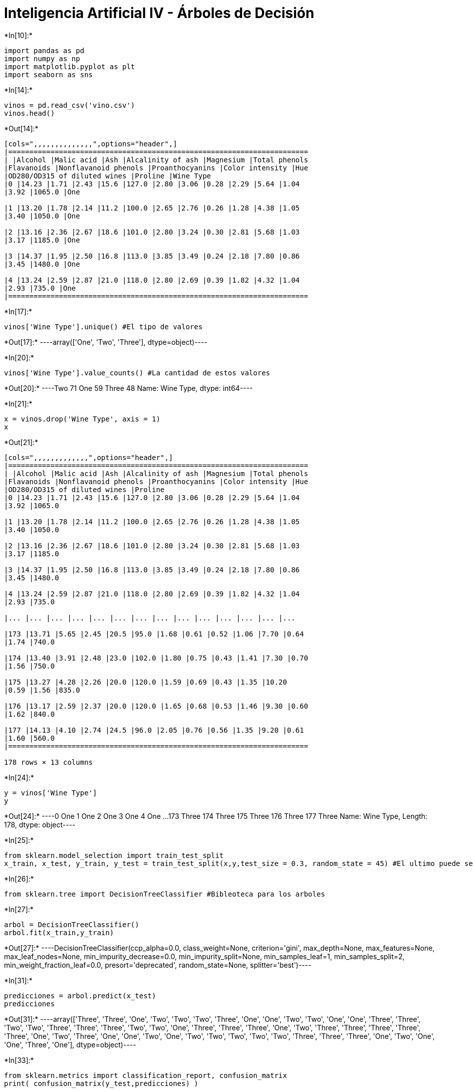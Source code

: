 = Inteligencia Artificial IV - Árboles de Decisión


+*In[10]:*+
[source, ipython3]
----
import pandas as pd
import numpy as np
import matplotlib.pyplot as plt
import seaborn as sns
----


+*In[14]:*+
[source, ipython3]
----
vinos = pd.read_csv('vino.csv')
vinos.head()
----


+*Out[14]:*+
----
[cols=",,,,,,,,,,,,,,",options="header",]
|=======================================================================
| |Alcohol |Malic acid |Ash |Alcalinity of ash |Magnesium |Total phenols
|Flavanoids |Nonflavanoid phenols |Proanthocyanins |Color intensity |Hue
|OD280/OD315 of diluted wines |Proline |Wine Type
|0 |14.23 |1.71 |2.43 |15.6 |127.0 |2.80 |3.06 |0.28 |2.29 |5.64 |1.04
|3.92 |1065.0 |One

|1 |13.20 |1.78 |2.14 |11.2 |100.0 |2.65 |2.76 |0.26 |1.28 |4.38 |1.05
|3.40 |1050.0 |One

|2 |13.16 |2.36 |2.67 |18.6 |101.0 |2.80 |3.24 |0.30 |2.81 |5.68 |1.03
|3.17 |1185.0 |One

|3 |14.37 |1.95 |2.50 |16.8 |113.0 |3.85 |3.49 |0.24 |2.18 |7.80 |0.86
|3.45 |1480.0 |One

|4 |13.24 |2.59 |2.87 |21.0 |118.0 |2.80 |2.69 |0.39 |1.82 |4.32 |1.04
|2.93 |735.0 |One
|=======================================================================
----


+*In[17]:*+
[source, ipython3]
----
vinos['Wine Type'].unique() #El tipo de valores
----


+*Out[17]:*+
----array(['One', 'Two', 'Three'], dtype=object)----


+*In[20]:*+
[source, ipython3]
----
vinos['Wine Type'].value_counts() #La cantidad de estos valores
----


+*Out[20]:*+
----Two      71
One      59
Three    48
Name: Wine Type, dtype: int64----


+*In[21]:*+
[source, ipython3]
----
x = vinos.drop('Wine Type', axis = 1)
x
----


+*Out[21]:*+
----
[cols=",,,,,,,,,,,,,",options="header",]
|=======================================================================
| |Alcohol |Malic acid |Ash |Alcalinity of ash |Magnesium |Total phenols
|Flavanoids |Nonflavanoid phenols |Proanthocyanins |Color intensity |Hue
|OD280/OD315 of diluted wines |Proline
|0 |14.23 |1.71 |2.43 |15.6 |127.0 |2.80 |3.06 |0.28 |2.29 |5.64 |1.04
|3.92 |1065.0

|1 |13.20 |1.78 |2.14 |11.2 |100.0 |2.65 |2.76 |0.26 |1.28 |4.38 |1.05
|3.40 |1050.0

|2 |13.16 |2.36 |2.67 |18.6 |101.0 |2.80 |3.24 |0.30 |2.81 |5.68 |1.03
|3.17 |1185.0

|3 |14.37 |1.95 |2.50 |16.8 |113.0 |3.85 |3.49 |0.24 |2.18 |7.80 |0.86
|3.45 |1480.0

|4 |13.24 |2.59 |2.87 |21.0 |118.0 |2.80 |2.69 |0.39 |1.82 |4.32 |1.04
|2.93 |735.0

|... |... |... |... |... |... |... |... |... |... |... |... |... |...

|173 |13.71 |5.65 |2.45 |20.5 |95.0 |1.68 |0.61 |0.52 |1.06 |7.70 |0.64
|1.74 |740.0

|174 |13.40 |3.91 |2.48 |23.0 |102.0 |1.80 |0.75 |0.43 |1.41 |7.30 |0.70
|1.56 |750.0

|175 |13.27 |4.28 |2.26 |20.0 |120.0 |1.59 |0.69 |0.43 |1.35 |10.20
|0.59 |1.56 |835.0

|176 |13.17 |2.59 |2.37 |20.0 |120.0 |1.65 |0.68 |0.53 |1.46 |9.30 |0.60
|1.62 |840.0

|177 |14.13 |4.10 |2.74 |24.5 |96.0 |2.05 |0.76 |0.56 |1.35 |9.20 |0.61
|1.60 |560.0
|=======================================================================

178 rows × 13 columns
----


+*In[24]:*+
[source, ipython3]
----
y = vinos['Wine Type']
y
----


+*Out[24]:*+
----0        One
1        One
2        One
3        One
4        One
       ...  
173    Three
174    Three
175    Three
176    Three
177    Three
Name: Wine Type, Length: 178, dtype: object----


+*In[25]:*+
[source, ipython3]
----
from sklearn.model_selection import train_test_split
x_train, x_test, y_train, y_test = train_test_split(x,y,test_size = 0.3, random_state = 45) #El ultimo puede ser cualquiera
----


+*In[26]:*+
[source, ipython3]
----
from sklearn.tree import DecisionTreeClassifier #Bibleoteca para los arboles
----


+*In[27]:*+
[source, ipython3]
----
arbol = DecisionTreeClassifier()
arbol.fit(x_train,y_train)
----


+*Out[27]:*+
----DecisionTreeClassifier(ccp_alpha=0.0, class_weight=None, criterion='gini',
                       max_depth=None, max_features=None, max_leaf_nodes=None,
                       min_impurity_decrease=0.0, min_impurity_split=None,
                       min_samples_leaf=1, min_samples_split=2,
                       min_weight_fraction_leaf=0.0, presort='deprecated',
                       random_state=None, splitter='best')----


+*In[31]:*+
[source, ipython3]
----
predicciones = arbol.predict(x_test)
predicciones
----


+*Out[31]:*+
----array(['Three', 'Three', 'One', 'Two', 'Two', 'Two', 'Three', 'One',
       'One', 'Two', 'Two', 'One', 'One', 'Three', 'Three', 'Two', 'Two',
       'Three', 'Three', 'Three', 'Two', 'Two', 'One', 'Three', 'Three',
       'Three', 'One', 'Two', 'Three', 'Three', 'Three', 'Three', 'Three',
       'One', 'Two', 'Three', 'One', 'One', 'Two', 'One', 'Two', 'Two',
       'Two', 'Two', 'Two', 'Three', 'Three', 'Three', 'One', 'Two',
       'One', 'One', 'Three', 'One'], dtype=object)----


+*In[33]:*+
[source, ipython3]
----
from sklearn.metrics import classification_report, confusion_matrix
print( confusion_matrix(y_test,predicciones) )
----


+*Out[33]:*+
----
[[15  0  1]
 [ 0 19  1]
 [ 0  2 16]]
----


+*In[35]:*+
[source, ipython3]
----
print( classification_report(y_test,predicciones) )
----


+*Out[35]:*+
----
              precision    recall  f1-score   support

         One       1.00      0.94      0.97        16
       Three       0.90      0.95      0.93        20
         Two       0.89      0.89      0.89        18

    accuracy                           0.93        54
   macro avg       0.93      0.93      0.93        54
weighted avg       0.93      0.93      0.93        54

----

==== Mi codigo


+*In[36]:*+
[source, ipython3]
----
predicciones = predicciones.tolist() 
y_test = y_test.tolist()
----


+*In[42]:*+
[source, ipython3]
----
print( str(y_test.__len__()) + " : " + str(y_test.__len__()))
----


+*Out[42]:*+
----
54 : 54
----


+*In[43]:*+
[source, ipython3]
----
# Algoritmo para contar errores #
countTrue = 0
countFalse = 0
for i in range(0,54):
    if predicciones[i] == y_test[i]:
        countTrue += 1
    else:
        countFalse += 1
print("Acertados: "+str(countTrue)+"\nFallados: "+str(countFalse))
----


+*Out[43]:*+
----
Acertados: 50
Fallados: 4
----
